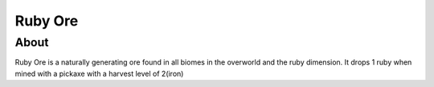 Ruby Ore
========

=====
About
=====
Ruby Ore is a naturally generating ore found in all biomes in the overworld 
and the ruby dimension. It drops 1 ruby when mined with a pickaxe with a harvest level of 2(iron)